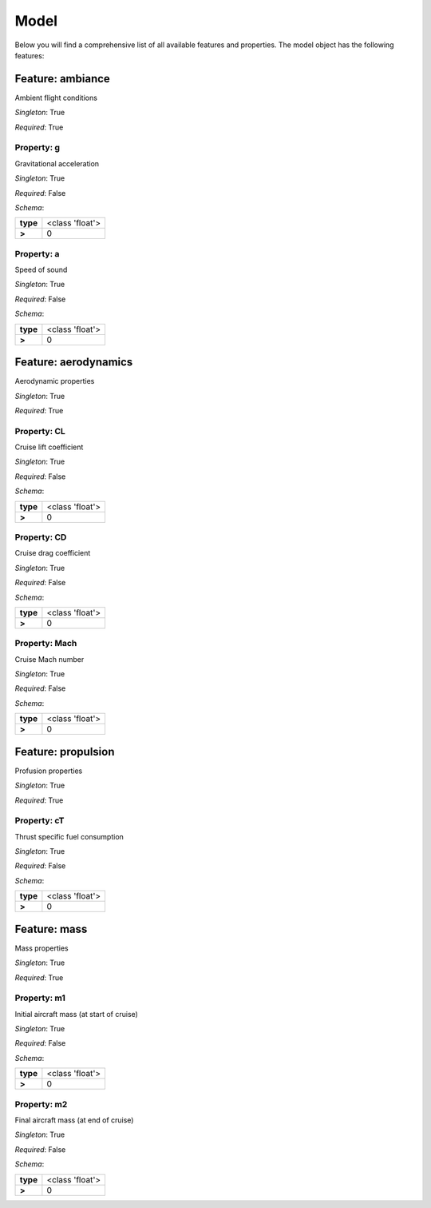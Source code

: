 ..
    ================================================================================
    DO NOT EDIT!
    Page is auto-generated by 'model-framework'.
    For more information, see https://github.com/airinnova/model-framework
    ================================================================================



.. _sec_mframwork_model:

Model
=====

Below you will find a comprehensive list of all
available features and properties. The model object has the following features:



.. mermaid::

    graph TD
    A[Model]
    A --> F0[ambiance]
    A --> F1[aerodynamics]
    A --> F2[propulsion]
    A --> F3[mass]


Feature: ambiance
-----------------

.. image:: https://raw.githubusercontent.com/airinnova/model-framework/master/src/mframework/ressources/icons/notes.svg
   :align: left
   :alt: description

Ambient flight conditions

.. image:: https://raw.githubusercontent.com/airinnova/model-framework/master/src/mframework/ressources/icons/point.svg
   :align: left
   :alt: singleton

*Singleton*: True

.. image:: https://raw.githubusercontent.com/airinnova/model-framework/master/src/mframework/ressources/icons/lifebuoy.svg
   :align: left
   :alt: required

*Required*: True

Property: g
~~~~~~~~~~~

.. mermaid::

    graph LR
    A[Model]
    A --> F1[ambiance] 
    F1 --> P1[g] 


.. image:: https://raw.githubusercontent.com/airinnova/model-framework/master/src/mframework/ressources/icons/notes.svg
   :align: left
   :alt: description

Gravitational acceleration

.. image:: https://raw.githubusercontent.com/airinnova/model-framework/master/src/mframework/ressources/icons/point.svg
   :align: left
   :alt: singleton

*Singleton*: True

.. image:: https://raw.githubusercontent.com/airinnova/model-framework/master/src/mframework/ressources/icons/lifebuoy.svg
   :align: left
   :alt: required

*Required*: False

.. image:: https://raw.githubusercontent.com/airinnova/model-framework/master/src/mframework/ressources/icons/clipboard-check.svg
   :align: left
   :alt: schema

*Schema*:

======== ===============
**type** <class 'float'>
 **>**          0       
======== ===============

Property: a
~~~~~~~~~~~

.. mermaid::

    graph LR
    A[Model]
    A --> F1[ambiance] 
    F1 --> P1[a] 


.. image:: https://raw.githubusercontent.com/airinnova/model-framework/master/src/mframework/ressources/icons/notes.svg
   :align: left
   :alt: description

Speed of sound

.. image:: https://raw.githubusercontent.com/airinnova/model-framework/master/src/mframework/ressources/icons/point.svg
   :align: left
   :alt: singleton

*Singleton*: True

.. image:: https://raw.githubusercontent.com/airinnova/model-framework/master/src/mframework/ressources/icons/lifebuoy.svg
   :align: left
   :alt: required

*Required*: False

.. image:: https://raw.githubusercontent.com/airinnova/model-framework/master/src/mframework/ressources/icons/clipboard-check.svg
   :align: left
   :alt: schema

*Schema*:

======== ===============
**type** <class 'float'>
 **>**          0       
======== ===============

Feature: aerodynamics
---------------------

.. image:: https://raw.githubusercontent.com/airinnova/model-framework/master/src/mframework/ressources/icons/notes.svg
   :align: left
   :alt: description

Aerodynamic properties

.. image:: https://raw.githubusercontent.com/airinnova/model-framework/master/src/mframework/ressources/icons/point.svg
   :align: left
   :alt: singleton

*Singleton*: True

.. image:: https://raw.githubusercontent.com/airinnova/model-framework/master/src/mframework/ressources/icons/lifebuoy.svg
   :align: left
   :alt: required

*Required*: True

Property: CL
~~~~~~~~~~~~

.. mermaid::

    graph LR
    A[Model]
    A --> F1[aerodynamics] 
    F1 --> P1[CL] 


.. image:: https://raw.githubusercontent.com/airinnova/model-framework/master/src/mframework/ressources/icons/notes.svg
   :align: left
   :alt: description

Cruise lift coefficient

.. image:: https://raw.githubusercontent.com/airinnova/model-framework/master/src/mframework/ressources/icons/point.svg
   :align: left
   :alt: singleton

*Singleton*: True

.. image:: https://raw.githubusercontent.com/airinnova/model-framework/master/src/mframework/ressources/icons/lifebuoy.svg
   :align: left
   :alt: required

*Required*: False

.. image:: https://raw.githubusercontent.com/airinnova/model-framework/master/src/mframework/ressources/icons/clipboard-check.svg
   :align: left
   :alt: schema

*Schema*:

======== ===============
**type** <class 'float'>
 **>**          0       
======== ===============

Property: CD
~~~~~~~~~~~~

.. mermaid::

    graph LR
    A[Model]
    A --> F1[aerodynamics] 
    F1 --> P1[CD] 


.. image:: https://raw.githubusercontent.com/airinnova/model-framework/master/src/mframework/ressources/icons/notes.svg
   :align: left
   :alt: description

Cruise drag coefficient

.. image:: https://raw.githubusercontent.com/airinnova/model-framework/master/src/mframework/ressources/icons/point.svg
   :align: left
   :alt: singleton

*Singleton*: True

.. image:: https://raw.githubusercontent.com/airinnova/model-framework/master/src/mframework/ressources/icons/lifebuoy.svg
   :align: left
   :alt: required

*Required*: False

.. image:: https://raw.githubusercontent.com/airinnova/model-framework/master/src/mframework/ressources/icons/clipboard-check.svg
   :align: left
   :alt: schema

*Schema*:

======== ===============
**type** <class 'float'>
 **>**          0       
======== ===============

Property: Mach
~~~~~~~~~~~~~~

.. mermaid::

    graph LR
    A[Model]
    A --> F1[aerodynamics] 
    F1 --> P1[Mach] 


.. image:: https://raw.githubusercontent.com/airinnova/model-framework/master/src/mframework/ressources/icons/notes.svg
   :align: left
   :alt: description

Cruise Mach number

.. image:: https://raw.githubusercontent.com/airinnova/model-framework/master/src/mframework/ressources/icons/point.svg
   :align: left
   :alt: singleton

*Singleton*: True

.. image:: https://raw.githubusercontent.com/airinnova/model-framework/master/src/mframework/ressources/icons/lifebuoy.svg
   :align: left
   :alt: required

*Required*: False

.. image:: https://raw.githubusercontent.com/airinnova/model-framework/master/src/mframework/ressources/icons/clipboard-check.svg
   :align: left
   :alt: schema

*Schema*:

======== ===============
**type** <class 'float'>
 **>**          0       
======== ===============

Feature: propulsion
-------------------

.. image:: https://raw.githubusercontent.com/airinnova/model-framework/master/src/mframework/ressources/icons/notes.svg
   :align: left
   :alt: description

Profusion properties

.. image:: https://raw.githubusercontent.com/airinnova/model-framework/master/src/mframework/ressources/icons/point.svg
   :align: left
   :alt: singleton

*Singleton*: True

.. image:: https://raw.githubusercontent.com/airinnova/model-framework/master/src/mframework/ressources/icons/lifebuoy.svg
   :align: left
   :alt: required

*Required*: True

Property: cT
~~~~~~~~~~~~

.. mermaid::

    graph LR
    A[Model]
    A --> F1[propulsion] 
    F1 --> P1[cT] 


.. image:: https://raw.githubusercontent.com/airinnova/model-framework/master/src/mframework/ressources/icons/notes.svg
   :align: left
   :alt: description

Thrust specific fuel consumption

.. image:: https://raw.githubusercontent.com/airinnova/model-framework/master/src/mframework/ressources/icons/point.svg
   :align: left
   :alt: singleton

*Singleton*: True

.. image:: https://raw.githubusercontent.com/airinnova/model-framework/master/src/mframework/ressources/icons/lifebuoy.svg
   :align: left
   :alt: required

*Required*: False

.. image:: https://raw.githubusercontent.com/airinnova/model-framework/master/src/mframework/ressources/icons/clipboard-check.svg
   :align: left
   :alt: schema

*Schema*:

======== ===============
**type** <class 'float'>
 **>**          0       
======== ===============

Feature: mass
-------------

.. image:: https://raw.githubusercontent.com/airinnova/model-framework/master/src/mframework/ressources/icons/notes.svg
   :align: left
   :alt: description

Mass properties

.. image:: https://raw.githubusercontent.com/airinnova/model-framework/master/src/mframework/ressources/icons/point.svg
   :align: left
   :alt: singleton

*Singleton*: True

.. image:: https://raw.githubusercontent.com/airinnova/model-framework/master/src/mframework/ressources/icons/lifebuoy.svg
   :align: left
   :alt: required

*Required*: True

Property: m1
~~~~~~~~~~~~

.. mermaid::

    graph LR
    A[Model]
    A --> F1[mass] 
    F1 --> P1[m1] 


.. image:: https://raw.githubusercontent.com/airinnova/model-framework/master/src/mframework/ressources/icons/notes.svg
   :align: left
   :alt: description

Initial aircraft mass (at start of cruise)

.. image:: https://raw.githubusercontent.com/airinnova/model-framework/master/src/mframework/ressources/icons/point.svg
   :align: left
   :alt: singleton

*Singleton*: True

.. image:: https://raw.githubusercontent.com/airinnova/model-framework/master/src/mframework/ressources/icons/lifebuoy.svg
   :align: left
   :alt: required

*Required*: False

.. image:: https://raw.githubusercontent.com/airinnova/model-framework/master/src/mframework/ressources/icons/clipboard-check.svg
   :align: left
   :alt: schema

*Schema*:

======== ===============
**type** <class 'float'>
 **>**          0       
======== ===============

Property: m2
~~~~~~~~~~~~

.. mermaid::

    graph LR
    A[Model]
    A --> F1[mass] 
    F1 --> P1[m2] 


.. image:: https://raw.githubusercontent.com/airinnova/model-framework/master/src/mframework/ressources/icons/notes.svg
   :align: left
   :alt: description

Final aircraft mass (at end of cruise)

.. image:: https://raw.githubusercontent.com/airinnova/model-framework/master/src/mframework/ressources/icons/point.svg
   :align: left
   :alt: singleton

*Singleton*: True

.. image:: https://raw.githubusercontent.com/airinnova/model-framework/master/src/mframework/ressources/icons/lifebuoy.svg
   :align: left
   :alt: required

*Required*: False

.. image:: https://raw.githubusercontent.com/airinnova/model-framework/master/src/mframework/ressources/icons/clipboard-check.svg
   :align: left
   :alt: schema

*Schema*:

======== ===============
**type** <class 'float'>
 **>**          0       
======== ===============

